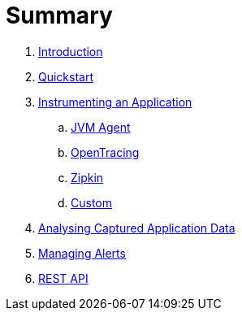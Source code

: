 = Summary

. link:README.adoc[Introduction]
. link:quickstart/README.adoc[Quickstart]

. link:instrumentation/README.adoc[Instrumenting an Application]
.. link:instrumentation/jvmagent.adoc[JVM Agent]
.. link:instrumentation/opentracing.adoc[OpenTracing]
.. link:instrumentation/zipkin.adoc[Zipkin]
.. link:instrumentation/custom.adoc[Custom]

. link:ui.adoc[Analysing Captured Application Data]
. link:alerts/README.adoc[Managing Alerts]
. link:restapi.adoc[REST API]


